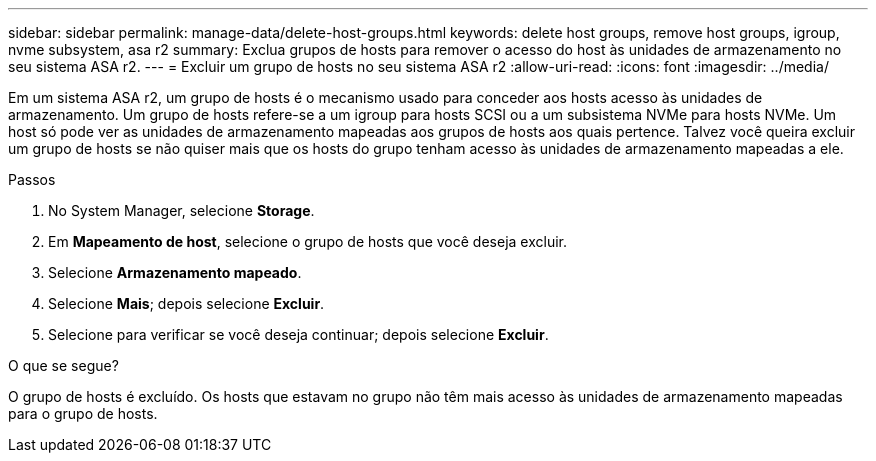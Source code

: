 ---
sidebar: sidebar 
permalink: manage-data/delete-host-groups.html 
keywords: delete host groups, remove host groups, igroup, nvme subsystem, asa r2 
summary: Exclua grupos de hosts para remover o acesso do host às unidades de armazenamento no seu sistema ASA r2. 
---
= Excluir um grupo de hosts no seu sistema ASA r2
:allow-uri-read: 
:icons: font
:imagesdir: ../media/


[role="lead"]
Em um sistema ASA r2, um grupo de hosts é o mecanismo usado para conceder aos hosts acesso às unidades de armazenamento. Um grupo de hosts refere-se a um igroup para hosts SCSI ou a um subsistema NVMe para hosts NVMe. Um host só pode ver as unidades de armazenamento mapeadas aos grupos de hosts aos quais pertence. Talvez você queira excluir um grupo de hosts se não quiser mais que os hosts do grupo tenham acesso às unidades de armazenamento mapeadas a ele.

.Passos
. No System Manager, selecione *Storage*.
. Em *Mapeamento de host*, selecione o grupo de hosts que você deseja excluir.
. Selecione *Armazenamento mapeado*.
. Selecione *Mais*; depois selecione *Excluir*.
. Selecione para verificar se você deseja continuar; depois selecione *Excluir*.


.O que se segue?
O grupo de hosts é excluído. Os hosts que estavam no grupo não têm mais acesso às unidades de armazenamento mapeadas para o grupo de hosts.
